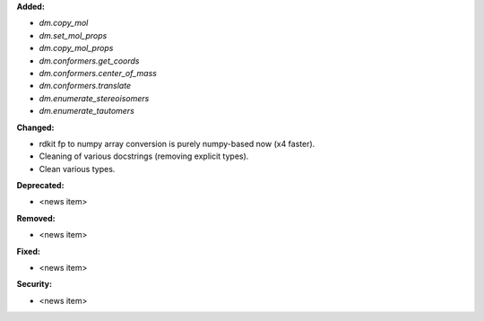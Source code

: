 **Added:**

* `dm.copy_mol`
* `dm.set_mol_props`
* `dm.copy_mol_props`
* `dm.conformers.get_coords`
* `dm.conformers.center_of_mass`
* `dm.conformers.translate`
* `dm.enumerate_stereoisomers`
* `dm.enumerate_tautomers`

**Changed:**

* rdkit fp to numpy array conversion is purely numpy-based now (x4 faster).
* Cleaning of various docstrings (removing explicit types).
* Clean various types.

**Deprecated:**

* <news item>

**Removed:**

* <news item>

**Fixed:**

* <news item>

**Security:**

* <news item>

